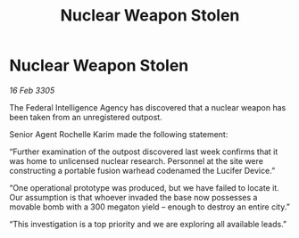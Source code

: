 :PROPERTIES:
:ID:       da37fb86-312f-4659-b2f2-85e1f220626c
:END:
#+title: Nuclear Weapon Stolen
#+filetags: :galnet:

* Nuclear Weapon Stolen

/16 Feb 3305/

The Federal Intelligence Agency has discovered that a nuclear weapon has been taken from an unregistered outpost. 

Senior Agent Rochelle Karim made the following statement: 

“Further examination of the outpost discovered last week confirms that it was home to unlicensed nuclear research. Personnel at the site were constructing a portable fusion warhead codenamed the Lucifer Device.” 

“One operational prototype was produced, but we have failed to locate it. Our assumption is that whoever invaded the base now possesses a movable bomb with a 300 megaton yield – enough to destroy an entire city.” 

“This investigation is a top priority and we are exploring all available leads.”
